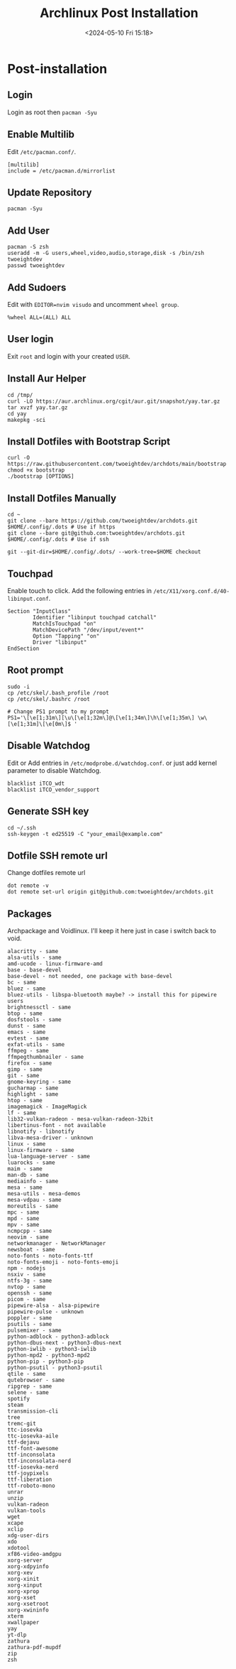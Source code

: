 #+title: Archlinux Post Installation
#+date: <2024-05-10 Fri 15:18>

* Post-installation
** Login
Login as root then =pacman -Syu=

** Enable Multilib
Edit =/etc/pacman.conf/=.
#+begin_src shell
[multilib]
include = /etc/pacman.d/mirrorlist
#+end_src

** Update Repository
#+begin_src shell
pacman -Syu
#+end_src

** Add User
#+begin_src shell
pacman -S zsh
useradd -m -G users,wheel,video,audio,storage,disk -s /bin/zsh twoeightdev
passwd twoeightdev
#+end_src

** Add Sudoers
Edit with =EDITOR=nvim visudo= and uncomment =wheel group=.
#+begin_src shell
%wheel ALL=(ALL) ALL
#+end_src

** User login
Exit =root= and login with your created =USER=.

** Install Aur Helper
#+begin_src shell
cd /tmp/
curl -LO https://aur.archlinux.org/cgit/aur.git/snapshot/yay.tar.gz
tar xvzf yay.tar.gz
cd yay
makepkg -sci
#+end_src

** Install Dotfiles with Bootstrap Script
#+begin_src shell
curl -O https://raw.githubusercontent.com/twoeightdev/archdots/main/bootstrap
chmod +x bootstrap
./bootstrap [OPTIONS]
#+end_src

** Install Dotfiles Manually
#+begin_src shell
cd ~
git clone --bare https://github.com/twoeightdev/archdots.git $HOME/.config/.dots # Use if https
git clone --bare git@github.com:twoeightdev/archdots.git $HOME/.config/.dots # Use if ssh

git --git-dir=$HOME/.config/.dots/ --work-tree=$HOME checkout
#+end_src

** Touchpad
Enable touch to click. Add the following entries in =/etc/X11/xorg.conf.d/40-libinput.conf=.
#+begin_src shell
Section "InputClass"
        Identifier "libinput touchpad catchall"
        MatchIsTouchpad "on"
        MatchDevicePath "/dev/input/event*"
        Option "Tapping" "on"
        Driver "libinput"
EndSection
#+end_src

** Root prompt
#+begin_src shell
sudo -i
cp /etc/skel/.bash_profile /root
cp /etc/skel/.bashrc /root

# Change PS1 prompt to my prompt
PS1='\[\e[1;31m\][\u\[\e[1;32m\]@\[\e[1;34m\]\h\[\e[1;35m\] \w\[\e[1;31m]\[\e[0m\]$ '
#+end_src

** Disable Watchdog
Edit or Add entries in =/etc/modprobe.d/watchdog.conf=. or just add kernel parameter to
disable Watchdog.
#+begin_src shell
blacklist iTCO_wdt
blacklist iTCO_vendor_support
#+end_src

** Generate SSH key
#+begin_src shell
cd ~/.ssh
ssh-keygen -t ed25519 -C "your_email@example.com"
#+end_src

** Dotfile SSH remote url
Change dotfiles remote url
#+begin_src shell
dot remote -v
dot remote set-url origin git@github.com:twoeightdev/archdots.git
#+end_src

** Packages
Archpackage and Voidlinux. I'll keep it here just in case i switch back to void.
#+begin_src shell
alacritty - same
alsa-utils - same
amd-ucode - linux-firmware-amd
base - base-devel
base-devel - not needed, one package with base-devel
bc - same
bluez - same
bluez-utils - libspa-bluetooth maybe? -> install this for pipewire users
brightnessctl - same
btop - same
dosfstools - same
dunst - same
emacs - same
evtest - same
exfat-utils - same
ffmpeg - same
ffmpegthumbnailer - same
firefox - same
gimp - same
git - same
gnome-keyring - same
gucharmap - same
highlight - same
htop - same
imagemagick - ImageMagick
lf - same
lib32-vulkan-radeon - mesa-vulkan-radeon-32bit
libertinus-font - not available
libnotify - libnotify
libva-mesa-driver - unknown
linux - same
linux-firmware - same
lua-language-server - same
luarocks - same
maim - same
man-db - same
mediainfo - same
mesa - same
mesa-utils - mesa-demos
mesa-vdpau - same
moreutils - same
mpc - same
mpd - same
mpv - same
ncmpcpp - same
neovim - same
networkmanager - NetworkManager
newsboat - same
noto-fonts - noto-fonts-ttf
noto-fonts-emoji - noto-fonts-emoji
npm - nodejs
nsxiv - same
ntfs-3g - same
nvtop - same
openssh - same
picom - same
pipewire-alsa - alsa-pipewire
pipewire-pulse - unknown
poppler - same
psutils - same
pulsemixer - same
python-adblock - python3-adblock
python-dbus-next - python3-dbus-next
python-iwlib - python3-iwlib
python-mpd2 - python3-mpd2
python-pip - python3-pip
python-psutil - python3-psutil
qtile - same
qutebrowser - same
ripgrep - same
selene - same
spotify
steam
transmission-cli
tree
tremc-git
ttc-iosevka
ttc-iosevka-aile
ttf-dejavu
ttf-font-awesome
ttf-inconsolata
ttf-inconsolata-nerd
ttf-iosevka-nerd
ttf-joypixels
ttf-liberation
ttf-roboto-mono
unrar
unzip
vulkan-radeon
vulkan-tools
wget
xcape
xclip
xdg-user-dirs
xdo
xdotool
xf86-video-amdgpu
xorg-server
xorg-xdpyinfo
xorg-xev
xorg-xinit
xorg-xinput
xorg-xprop
xorg-xset
xorg-xsetroot
xorg-xwininfo
xterm
xwallpaper
yay
yt-dlp
zathura
zathura-pdf-mupdf
zip
zsh
#+end_src
